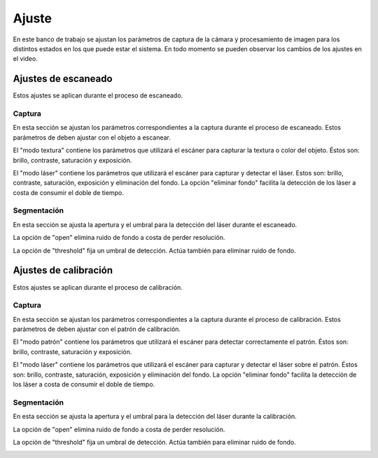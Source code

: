 .. _sec-ajuste:

Ajuste
======

En este banco de trabajo se ajustan los parámetros de captura de la cámara y procesamiento de imagen para los distintos estados en los que  puede estar el sistema. En todo momento se pueden observar los cambios de los ajustes en el video.

Ajustes de escaneado
--------------------

Estos ajustes se aplican durante el proceso de escaneado.

Captura
~~~~~~~

En esta sección se ajustan los parámetros correspondientes a la captura durante el proceso de escaneado. Estos parámetros de deben ajustar con el objeto a escanear.

El "modo textura" contiene los parámetros que utilizará el escáner para capturar la textura o color del objeto. Éstos son: brillo, contraste, saturación y exposición.

.. image:: ../images/adjustment-scan-capture-texture.png

El "modo láser" contiene los parámetros que utilizará el escáner para capturar y detectar el láser. Estos son: brillo, contraste, saturación, exposición y eliminación del fondo. La opción "eliminar fondo" facilita la detección de los láser a costa de consumir el doble de tiempo.

.. image:: ../images/adjustment-scan-capture-laser.png

Segmentación
~~~~~~~~~~~~

En esta sección se ajusta la apertura y el umbral para la detección del láser durante el escaneado.

La opción de "open" elimina ruido de fondo a costa de perder resolución.

La opción de "threshold" fija un umbral de detección. Actúa también para eliminar ruido de fondo.

.. image:: ../images/adjustment-scan-segmentation.png

Ajustes de calibración
----------------------

Estos ajustes se aplican durante el proceso de calibración.

Captura
~~~~~~~

En esta sección se ajustan los parámetros correspondientes a la captura durante el proceso de calibración. Estos parámetros de deben ajustar con el patrón de calibración.

El "modo patrón" contiene los parámetros que utilizará el escáner para detectar correctamente el patrón. Éstos son: brillo, contraste, saturación y exposición.

.. image:: ../images/adjustment-calibration-capture-pattern.png

El "modo láser" contiene los parámetros que utilizará el escáner para capturar y detectar el láser sobre el patrón. Éstos son: brillo, contraste, saturación, exposición y eliminación del fondo. La opción "eliminar fondo" facilita la detección de los láser a costa de consumir el doble de tiempo.

.. image:: ../images/adjustment-calibration-capture-laser.png

Segmentación
~~~~~~~~~~~~

En esta sección se ajusta la apertura y el umbral para la detección del láser durante la calibración.

La opción de "open" elimina ruido de fondo a costa de perder resolución.

La opción de "threshold" fija un umbral de detección. Actúa también para eliminar ruido de fondo.

.. image:: ../images/adjustment-calibration-segmentation.png
